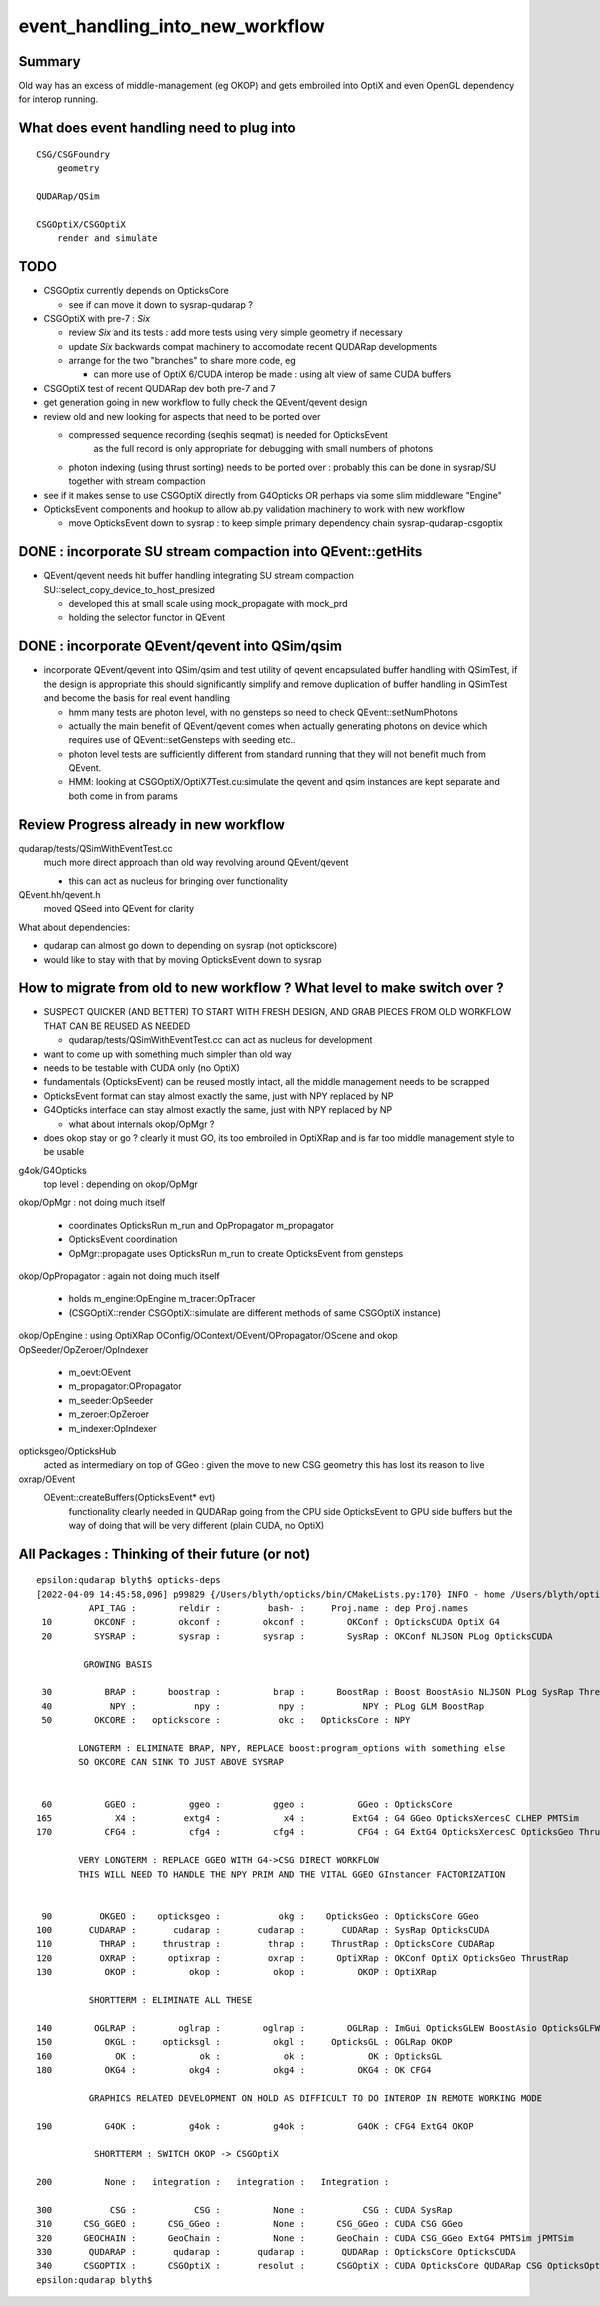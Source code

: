 event_handling_into_new_workflow
====================================

Summary
---------

Old way has an excess of middle-management (eg OKOP) and 
gets embroiled into OptiX and even OpenGL dependency for interop running.  


What does event handling need to plug into
---------------------------------------------

::

    CSG/CSGFoundry 
        geometry 

    QUDARap/QSim

    CSGOptiX/CSGOptiX
        render and simulate 


TODO
------

* CSGOptix currently depends on OpticksCore

  * see if can move it down to sysrap-qudarap ?

* CSGOptiX with pre-7 : *Six* 

  * review *Six* and its tests : add more tests using very simple geometry if necessary 
  * update *Six* backwards compat machinery to accomodate recent QUDARap developments 
  * arrange for the two "branches" to share more code, eg 
 
    * can more use of OptiX 6/CUDA interop be made : using alt view of same CUDA buffers  


* CSGOptiX test of recent QUDARap dev both pre-7 and 7 

* get generation going in new workflow to fully check the QEvent/qevent design  

* review old and new looking for aspects that need to be ported over 

  * compressed sequence recording (seqhis seqmat) is needed for OpticksEvent 
     as the full record is only appropriate for debugging with small numbers of photons 

  * photon indexing (using thrust sorting) needs to be ported over : probably this can be done in sysrap/SU
    together with stream compaction  

* see if it makes sense to use CSGOptiX directly from G4Opticks OR perhaps via some slim middleware "Engine" 

* OpticksEvent components and hookup to allow ab.py validation machinery to work with new workflow

  * move OpticksEvent down to sysrap : to keep simple primary dependency chain sysrap-qudarap-csgoptix


DONE : incorporate SU stream compaction into QEvent::getHits 
----------------------------------------------------------------

* QEvent/qevent needs hit buffer handling integrating SU stream compaction SU::select_copy_device_to_host_presized
  
  * developed this at small scale using mock_propagate with mock_prd 
  * holding the selector functor in QEvent


DONE : incorporate QEvent/qevent into QSim/qsim
---------------------------------------------------

* incorporate QEvent/qevent into QSim/qsim and test utility of qevent encapsulated buffer handling with QSimTest, 
  if the design is appropriate this should significantly simplify and remove duplication of buffer handling in QSimTest 
  and become the basis for real event handling  

  * hmm many tests are photon level, with no gensteps so need to check QEvent::setNumPhotons  
  * actually the main benefit of QEvent/qevent comes when actually generating photons on device
    which requires use of QEvent::setGensteps with seeding etc.. 
  * photon level tests are sufficiently different from standard running 
    that they will not benefit much from QEvent. 
  * HMM: looking at CSGOptiX/OptiX7Test.cu:simulate the qevent and qsim instances 
    are kept separate and both come in from params 


   

Review Progress already in new workflow
------------------------------------------

qudarap/tests/QSimWithEventTest.cc 
     much more direct approach than old way revolving around QEvent/qevent 

     * this can act as nucleus for bringing over functionality

QEvent.hh/qevent.h
     moved QSeed into QEvent for clarity 

What about dependencies:

* qudarap can almost go down to depending on sysrap (not optickscore)
* would like to stay with that by moving OpticksEvent down to sysrap  


How to migrate from old to new workflow ? What level to make switch over ?
----------------------------------------------------------------------------

* SUSPECT QUICKER (AND BETTER) TO START WITH FRESH DESIGN, 
  AND GRAB PIECES FROM OLD WORKFLOW THAT CAN BE REUSED AS NEEDED

  * qudarap/tests/QSimWithEventTest.cc can act as nucleus for development 


* want to come up with something much simpler than old way 
* needs to be testable with CUDA only (no OptiX)  

* fundamentals (OpticksEvent) can be reused mostly intact, all the 
  middle management needs to be scrapped 

* OpticksEvent format can stay almost exactly the same, just with NPY replaced by NP
* G4Opticks interface can stay almost exactly the same, just with NPY replaced by NP

  * what about internals okop/OpMgr ? 

* does okop stay or go ?  clearly it must GO, its too embroiled in 
  OptiXRap and is far too middle management style to be usable 


g4ok/G4Opticks 
    top level : depending on okop/OpMgr 
         
okop/OpMgr : not doing much itself 

    * coordinates OpticksRun m_run and OpPropagator m_propagator 
    * OpticksEvent coordination
    * OpMgr::propagate uses OpticksRun m_run to create OpticksEvent from gensteps 

okop/OpPropagator : again not doing much itself      

    * holds m_engine:OpEngine m_tracer:OpTracer  
    * (CSGOptiX::render CSGOptiX::simulate are different methods of same CSGOptiX instance) 

okop/OpEngine : using OptiXRap OConfig/OContext/OEvent/OPropagator/OScene and okop OpSeeder/OpZeroer/OpIndexer

    * m_oevt:OEvent
    * m_propagator:OPropagator
    * m_seeder:OpSeeder
    * m_zeroer:OpZeroer
    * m_indexer:OpIndexer

opticksgeo/OpticksHub
   acted as intermediary on top of GGeo : given the move to new CSG geometry this has lost its reason to live      

oxrap/OEvent
    OEvent::createBuffers(OpticksEvent* evt)
        functionality clearly needed in QUDARap going from the CPU side OpticksEvent to GPU side buffers
        but the way of doing that will be very different (plain CUDA, no OptiX) 



All Packages : Thinking of their future (or not)
-------------------------------------------------

::

    epsilon:qudarap blyth$ opticks-deps
    [2022-04-09 14:45:58,096] p99829 {/Users/blyth/opticks/bin/CMakeLists.py:170} INFO - home /Users/blyth/opticks 
              API_TAG :        reldir :         bash- :     Proj.name : dep Proj.names  
     10        OKCONF :        okconf :        okconf :        OKConf : OpticksCUDA OptiX G4  
     20        SYSRAP :        sysrap :        sysrap :        SysRap : OKConf NLJSON PLog OpticksCUDA  

             GROWING BASIS

     30          BRAP :      boostrap :          brap :      BoostRap : Boost BoostAsio NLJSON PLog SysRap Threads  
     40           NPY :           npy :           npy :           NPY : PLog GLM BoostRap  
     50        OKCORE :   optickscore :           okc :   OpticksCore : NPY  
              
            LONGTERM : ELIMINATE BRAP, NPY, REPLACE boost:program_options with something else   
            SO OKCORE CAN SINK TO JUST ABOVE SYSRAP 


     60          GGEO :          ggeo :          ggeo :          GGeo : OpticksCore  
    165            X4 :         extg4 :            x4 :         ExtG4 : G4 GGeo OpticksXercesC CLHEP PMTSim  
    170          CFG4 :          cfg4 :          cfg4 :          CFG4 : G4 ExtG4 OpticksXercesC OpticksGeo ThrustRap  

            VERY LONGTERM : REPLACE GGEO WITH G4->CSG DIRECT WORKFLOW 
            THIS WILL NEED TO HANDLE THE NPY PRIM AND THE VITAL GGEO GInstancer FACTORIZATION


     90         OKGEO :    opticksgeo :           okg :    OpticksGeo : OpticksCore GGeo  
    100       CUDARAP :       cudarap :       cudarap :       CUDARap : SysRap OpticksCUDA  
    110         THRAP :     thrustrap :         thrap :     ThrustRap : OpticksCore CUDARap  
    120         OXRAP :      optixrap :         oxrap :      OptiXRap : OKConf OptiX OpticksGeo ThrustRap  
    130          OKOP :          okop :          okop :          OKOP : OptiXRap  

              SHORTTERM : ELIMINATE ALL THESE 

    140        OGLRAP :        oglrap :        oglrap :        OGLRap : ImGui OpticksGLEW BoostAsio OpticksGLFW OpticksGeo  
    150          OKGL :     opticksgl :          okgl :     OpticksGL : OGLRap OKOP  
    160            OK :            ok :            ok :            OK : OpticksGL  
    180          OKG4 :          okg4 :          okg4 :          OKG4 : OK CFG4  

              GRAPHICS RELATED DEVELOPMENT ON HOLD AS DIFFICULT TO DO INTEROP IN REMOTE WORKING MODE

    190          G4OK :          g4ok :          g4ok :          G4OK : CFG4 ExtG4 OKOP  

               SHORTTERM : SWITCH OKOP -> CSGOptiX

    200          None :   integration :   integration :   Integration :   

    300           CSG :           CSG :          None :           CSG : CUDA SysRap  
    310      CSG_GGEO :      CSG_GGeo :          None :      CSG_GGeo : CUDA CSG GGeo  
    320      GEOCHAIN :      GeoChain :          None :      GeoChain : CUDA CSG_GGeo ExtG4 PMTSim jPMTSim  
    330       QUDARAP :       qudarap :       qudarap :       QUDARap : OpticksCore OpticksCUDA  
    340      CSGOPTIX :      CSGOptiX :       resolut :      CSGOptiX : CUDA OpticksCore QUDARap CSG OpticksOptiX  
    epsilon:qudarap blyth$ 

